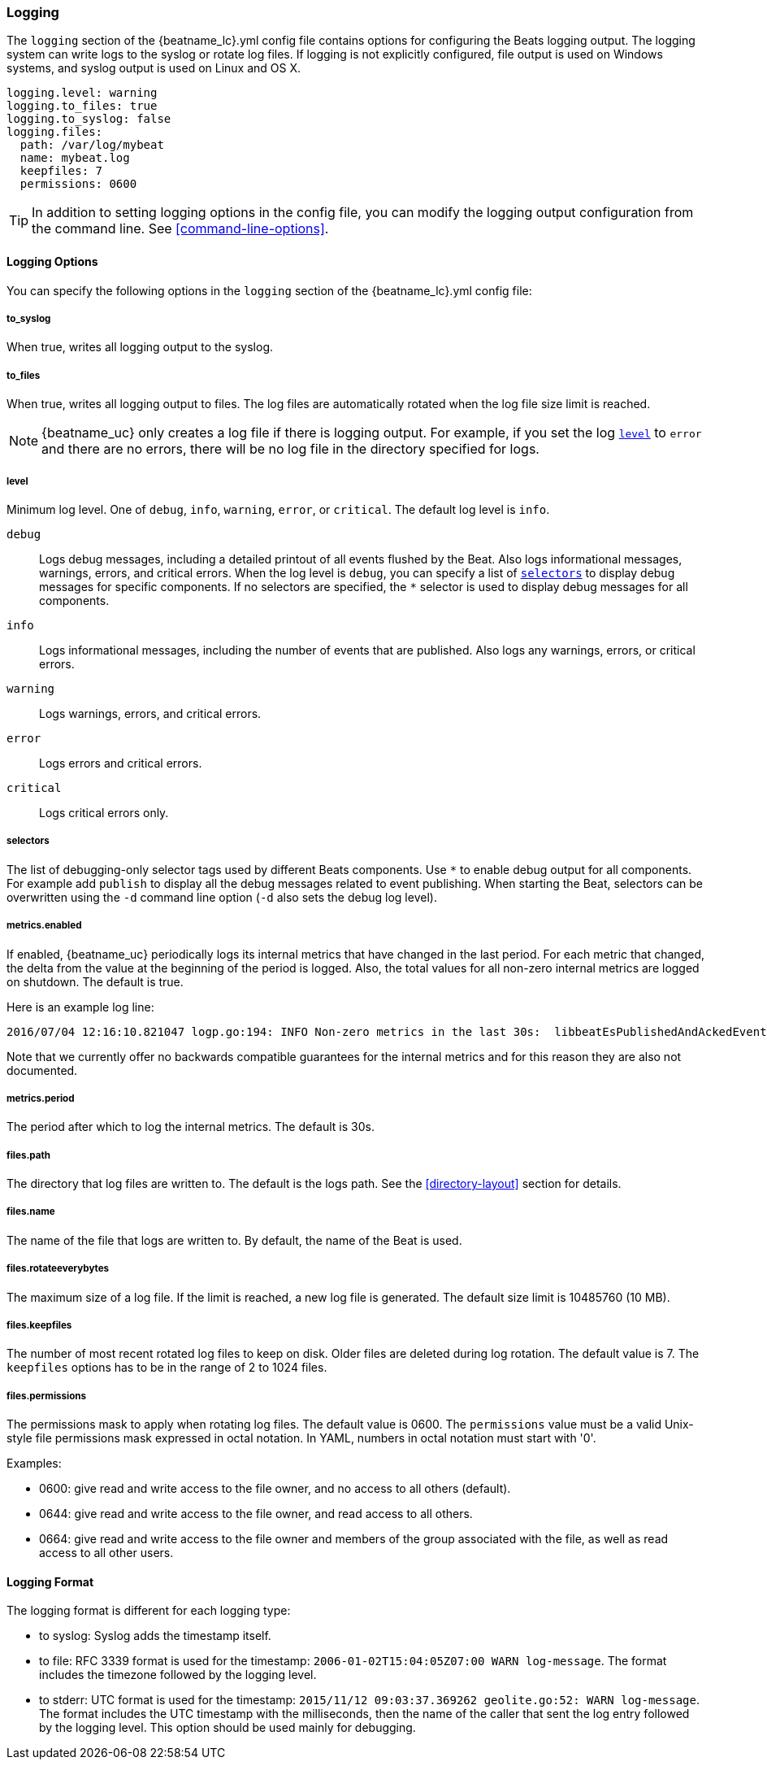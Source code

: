 //////////////////////////////////////////////////////////////////////////
//// This content is shared by all Elastic Beats. Make sure you keep the
//// descriptions here generic enough to work for all Beats that include
//// this file. When using cross references, make sure that the cross
//// references resolve correctly for any files that include this one.
//// Use the appropriate variables defined in the index.asciidoc file to
//// resolve Beat names: beatname_uc and beatname_lc
//// Use the following include to pull this content into a doc file:
//// include::../../libbeat/docs/loggingconfig.asciidoc[]
//// Make sure this content appears below a level 2 heading.
//////////////////////////////////////////////////////////////////////////

[[configuration-logging]]
=== Logging

The `logging` section of the +{beatname_lc}.yml+ config file contains options
for configuring the Beats logging output. The logging system can write logs to
the syslog or rotate log files. If logging is not explicitly configured, file
output is used on Windows systems, and syslog output is used on Linux and OS X.

[source,yaml]
------------------------------------------------------------------------------
logging.level: warning
logging.to_files: true
logging.to_syslog: false
logging.files:
  path: /var/log/mybeat
  name: mybeat.log
  keepfiles: 7
  permissions: 0600
------------------------------------------------------------------------------

TIP: In addition to setting logging options in the config file, you can modify
the logging output configuration from the command line. See
<<command-line-options>>.

==== Logging Options

You can specify the following options in the `logging` section of the +{beatname_lc}.yml+ config file:

===== to_syslog

When true, writes all logging output to the syslog.

===== to_files

When true, writes all logging output to files. The log files are automatically
rotated when the log file size limit is reached.

NOTE: {beatname_uc} only creates a log file if there is logging output. For
example, if you set the log <<level,`level`>> to `error` and there are no errors,
there will be no log file in the directory specified for logs.

[[level]]
===== level

Minimum log level. One of `debug`, `info`, `warning`, `error`, or `critical`.
The default log level is `info`.

`debug`:: Logs debug messages, including a detailed printout of all events
flushed by the Beat. Also logs informational messages, warnings, errors, and
critical errors. When the log level is `debug`, you can specify a list of
<<selectors,`selectors`>> to display debug messages for specific components.
If no selectors are specified, the `*` selector is used to display debug
messages for all components.

`info`:: Logs informational messages, including the number of events
that are published. Also logs any warnings, errors, or critical errors.

`warning`:: Logs warnings, errors, and critical errors.

`error`:: Logs errors and critical errors.

`critical`:: Logs critical errors only.

[[selectors]]
===== selectors

The list of debugging-only selector tags used by different Beats components. Use `*`
to enable debug output for all components. For example add `publish` to display
all the debug messages related to event publishing. When starting the Beat,
selectors can be overwritten using the `-d` command line option (`-d` also sets
the debug log level).

===== metrics.enabled

If enabled, {beatname_uc} periodically logs its internal metrics that have
changed in the last period. For each metric that changed, the delta from the
value at the beginning of the period is logged. Also, the total values for
all non-zero internal metrics are logged on shutdown. The default is true.

Here is an example log line:

[source,shell]
----------------------------------------------------------------------------------------------------------------------------------------------------
2016/07/04 12:16:10.821047 logp.go:194: INFO Non-zero metrics in the last 30s:  libbeatEsPublishedAndAckedEvents=18 libbeatEsPublishWriteBytes=10045
----------------------------------------------------------------------------------------------------------------------------------------------------

Note that we currently offer no backwards compatible guarantees for the internal
metrics and for this reason they are also not documented.


===== metrics.period

The period after which to log the internal metrics. The default is 30s.

===== files.path

The directory that log files are written to. The default is the logs path. See the
<<directory-layout>> section for details.

===== files.name

The name of the file that logs are written to. By default, the name of the Beat
is used.

===== files.rotateeverybytes

The maximum size of a log file. If the limit is reached, a new log file is generated.
The default size limit is 10485760 (10 MB).

===== files.keepfiles

The number of most recent rotated log files to keep on disk. Older files are
deleted during log rotation. The default value is 7. The `keepfiles` options has to be
in the range of 2 to 1024 files.

===== files.permissions

The permissions mask to apply when rotating log files. The default value is 0600. The
`permissions` value must be a valid Unix-style file permissions mask expressed
in octal notation. In YAML, numbers in octal notation must start with '0'.
 
Examples:

* 0600: give read and write access to the file owner, and no access to all
others (default).
* 0644: give read and write access to the file owner, and read access to all
others.
* 0664: give read and write access to the file owner and members of the group 
associated with the file, as well as read access to all other users.

==== Logging Format

The logging format is different for each logging type:

* to syslog: Syslog adds the timestamp itself.

* to file: RFC 3339 format is used for the timestamp: `2006-01-02T15:04:05Z07:00 WARN log-message`. The format includes the timezone followed by the logging level.

* to stderr: UTC format is used for the timestamp: `2015/11/12 09:03:37.369262
geolite.go:52: WARN log-message`. The format includes the UTC timestamp with
the milliseconds, then the name of the caller that sent the log entry followed
by the logging level. This option should be used mainly for debugging.

